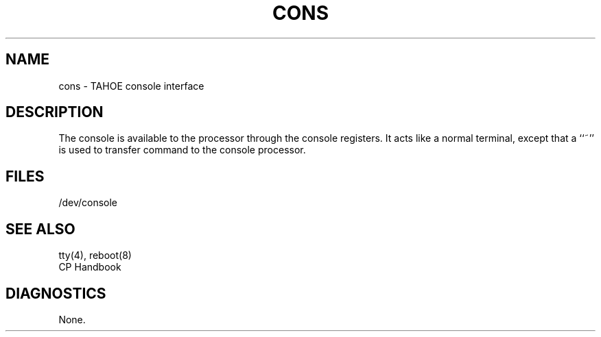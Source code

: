 .\" Copyright (c) 1986 Regents of the University of California.
.\" All rights reserved.  The Berkeley software License Agreement
.\" specifies the terms and conditions for redistribution.
.\"
.\"	@(#)cons.4	6.1 (Berkeley) %G%
.\"
.TH CONS 4 ""
.UC 7
.SH NAME
cons \- TAHOE console interface
.SH DESCRIPTION
The console is available to the processor through the console registers.
It acts like a normal terminal, except that a ``~'' is used to transfer
command to the console processor.
.SH FILES
/dev/console
.SH "SEE ALSO"
tty(4), reboot(8)
.br
CP Handbook
.SH DIAGNOSTICS
None.
